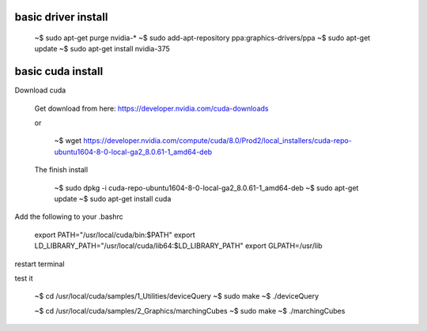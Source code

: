 
basic driver install
--------------------

   ~$ sudo apt-get purge nvidia-*
   ~$ sudo add-apt-repository ppa:graphics-drivers/ppa
   ~$ sudo apt-get update
   ~$ sudo apt-get install nvidia-375

basic cuda install
--------------------

Download cuda

   Get download from here:
   https://developer.nvidia.com/cuda-downloads

   or
   
      ~$  wget https://developer.nvidia.com/compute/cuda/8.0/Prod2/local_installers/cuda-repo-ubuntu1604-8-0-local-ga2_8.0.61-1_amd64-deb

   The finish install

      ~$ sudo dpkg -i cuda-repo-ubuntu1604-8-0-local-ga2_8.0.61-1_amd64-deb
      ~$ sudo apt-get update
      ~$ sudo apt-get install cuda

Add the following to your .bashrc
      
   export PATH="/usr/local/cuda/bin:$PATH"
   export LD_LIBRARY_PATH="/usr/local/cuda/lib64:$LD_LIBRARY_PATH"
   export GLPATH=/usr/lib

restart terminal


test it

   ~$ cd /usr/local/cuda/samples/1_Utilities/deviceQuery
   ~$ sudo make
   ~$ ./deviceQuery

   ~$ cd /usr/local/cuda/samples/2_Graphics/marchingCubes
   ~$ sudo make
   ~$ ./marchingCubes

   

